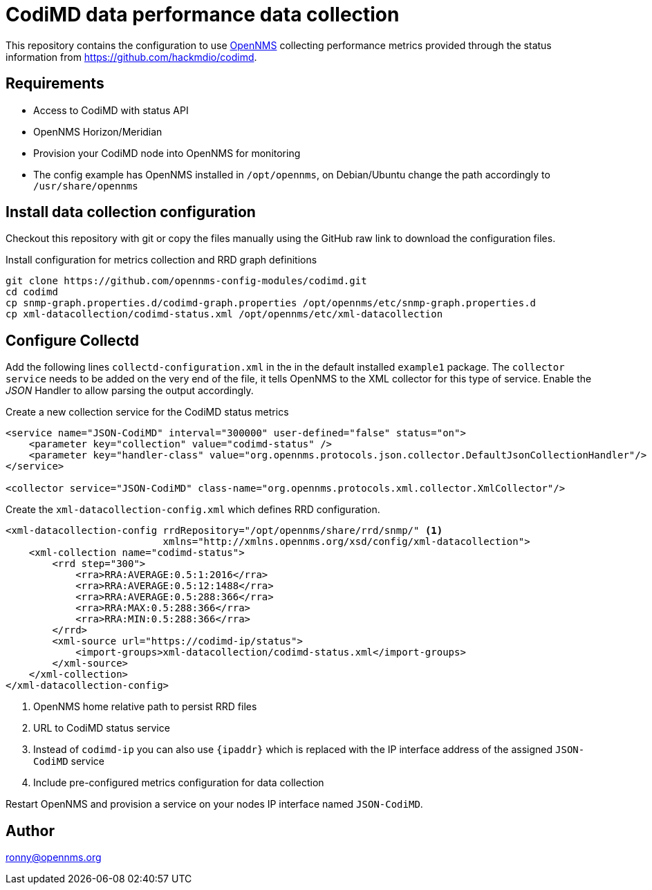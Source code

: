 = CodiMD data performance data collection

This repository contains the configuration to use link:http://www.opennms.org[OpenNMS] collecting performance metrics provided through the status information from link:CodiMD[https://github.com/hackmdio/codimd].

== Requirements

* Access to CodiMD with status API
* OpenNMS Horizon/Meridian
* Provision your CodiMD node into OpenNMS for monitoring
* The config example has OpenNMS installed in `/opt/opennms`, on Debian/Ubuntu change the path accordingly to `/usr/share/opennms`

== Install data collection configuration

Checkout this repository with git or copy the files manually using the GitHub raw link to download the configuration files.

.Install configuration for metrics collection and RRD graph definitions
[source, bash]
----
git clone https://github.com/opennms-config-modules/codimd.git
cd codimd
cp snmp-graph.properties.d/codimd-graph.properties /opt/opennms/etc/snmp-graph.properties.d
cp xml-datacollection/codimd-status.xml /opt/opennms/etc/xml-datacollection
----

== Configure Collectd

Add the following lines `collectd-configuration.xml` in the in the default installed `example1` package.
The `collector service` needs to be added on the very end of the file, it tells OpenNMS to the XML collector for this type of service.
Enable the _JSON_ Handler to allow parsing the output accordingly.

.Create a new collection service for the CodiMD status metrics
[source, xml]
----
<service name="JSON-CodiMD" interval="300000" user-defined="false" status="on">
    <parameter key="collection" value="codimd-status" />
    <parameter key="handler-class" value="org.opennms.protocols.json.collector.DefaultJsonCollectionHandler"/>
</service>

<collector service="JSON-CodiMD" class-name="org.opennms.protocols.xml.collector.XmlCollector"/>
----

Create the `xml-datacollection-config.xml` which defines RRD configuration.

[source, xml]
----
<xml-datacollection-config rrdRepository="/opt/opennms/share/rrd/snmp/" <1>
                           xmlns="http://xmlns.opennms.org/xsd/config/xml-datacollection">
    <xml-collection name="codimd-status">
        <rrd step="300">
            <rra>RRA:AVERAGE:0.5:1:2016</rra>
            <rra>RRA:AVERAGE:0.5:12:1488</rra>
            <rra>RRA:AVERAGE:0.5:288:366</rra>
            <rra>RRA:MAX:0.5:288:366</rra>
            <rra>RRA:MIN:0.5:288:366</rra>
        </rrd>
        <xml-source url="https://codimd-ip/status">
            <import-groups>xml-datacollection/codimd-status.xml</import-groups>
        </xml-source>
    </xml-collection>
</xml-datacollection-config>
----
<1> OpenNMS home relative path to persist RRD files
<2> URL to CodiMD status service
<3> Instead of `codimd-ip` you can also use `{ipaddr}` which is replaced with the IP interface address of the assigned `JSON-CodiMD` service
<4> Include pre-configured metrics configuration for data collection

Restart OpenNMS and provision a service on your nodes IP interface named `JSON-CodiMD`.

== Author

ronny@opennms.org
